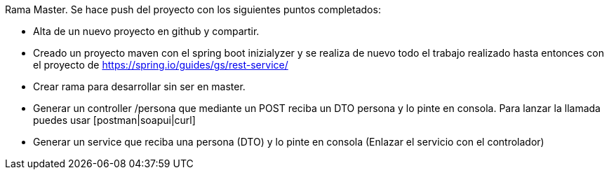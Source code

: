 Rama Master.
Se hace push del proyecto con los siguientes puntos completados:

- Alta de un nuevo proyecto en github y compartir.
- Creado un proyecto maven con el spring boot inizialyzer y se realiza de nuevo todo el trabajo realizado hasta entonces con el proyecto de https://spring.io/guides/gs/rest-service/
- Crear rama para desarrollar sin ser en master.
- Generar un controller /persona que mediante un POST reciba un DTO persona y lo pinte en consola. Para lanzar la llamada puedes usar [postman|soapui|curl]
- Generar un service que reciba una persona (DTO) y lo pinte en consola (Enlazar el servicio con el controlador)
